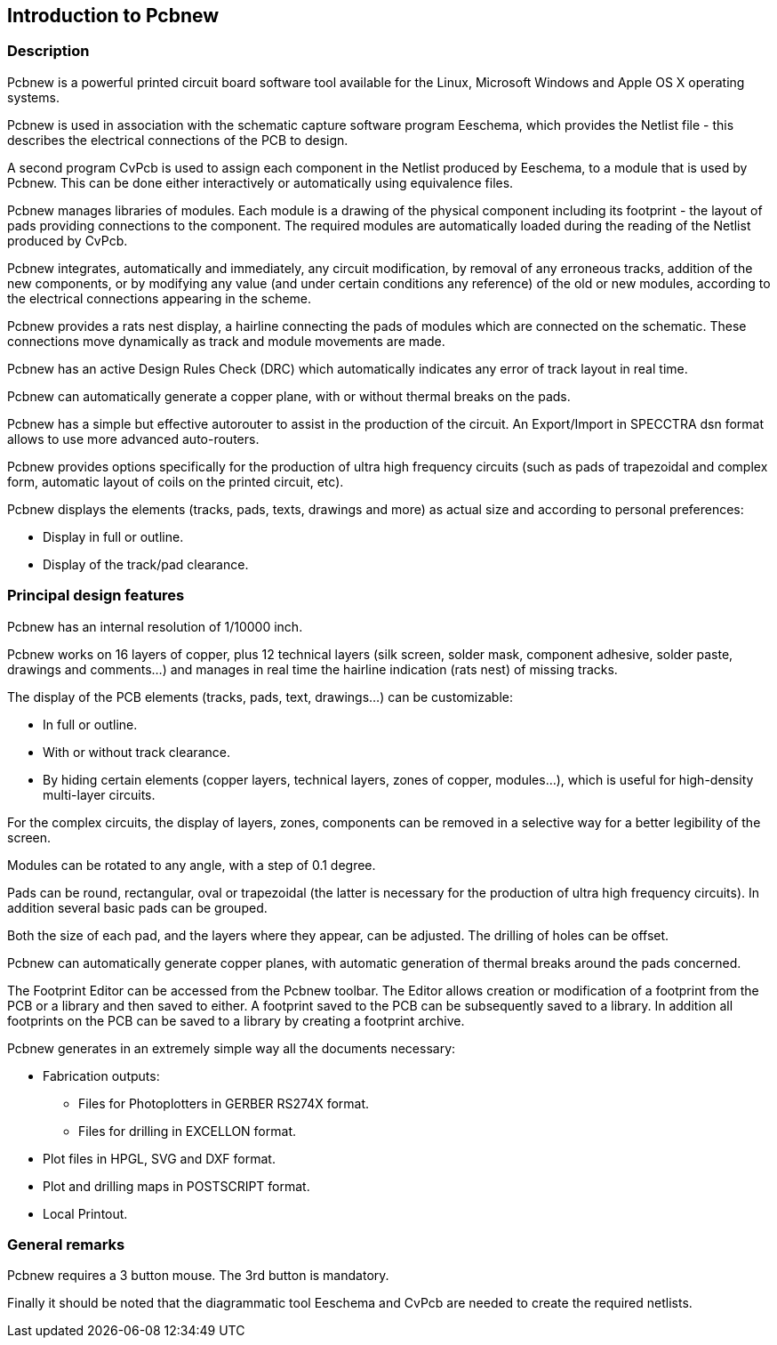 
Introduction to Pcbnew
----------------------

Description
~~~~~~~~~~~

Pcbnew is a powerful printed circuit board software tool available
for the Linux, Microsoft Windows and Apple OS X operating systems.

Pcbnew is used in association with the schematic capture software
program Eeschema, which provides the Netlist file - this describes
the electrical connections of the PCB  to design.

A second program CvPcb is used to assign each component in the
Netlist produced by Eeschema, to a module that is used by Pcbnew.
This can be done either interactively or automatically using
equivalence files.

Pcbnew manages libraries of modules. Each module is a drawing of the
physical component including its footprint - the layout of pads
providing connections to the component. The required modules are
automatically loaded during the reading of the Netlist produced by
CvPcb.

Pcbnew integrates, automatically and immediately, any circuit
modification, by removal of any erroneous tracks, addition of the
new components, or by modifying any value (and under certain
conditions any reference) of the old or new modules, according to
the electrical connections appearing in the scheme.

Pcbnew provides a rats nest display, a hairline connecting the pads
of modules which are connected on the schematic. These connections
move dynamically as track and module movements are made.

Pcbnew has an active Design Rules Check (DRC) which automatically
indicates any error of track layout in real time.

Pcbnew can automatically generate a copper plane, with or without
thermal breaks on the pads.

Pcbnew has a simple but effective autorouter to assist in the
production of the circuit. An Export/Import in SPECCTRA dsn format
allows to use more advanced auto-routers.

Pcbnew provides options specifically for the production of ultra
high frequency circuits (such as pads of trapezoidal and complex
form, automatic layout of coils on the printed circuit, etc).

Pcbnew displays the elements (tracks, pads, texts, drawings and
more) as actual size and according to personal preferences:

* Display in full or outline.
* Display of the track/pad clearance.

Principal design features
~~~~~~~~~~~~~~~~~~~~~~~~~

Pcbnew has an internal resolution of 1/10000 inch.

Pcbnew works on 16 layers of copper, plus 12 technical layers (silk
screen, solder mask, component adhesive, solder paste, drawings and
comments...) and manages in real time the hairline indication (rats
nest) of missing tracks.

The display of the PCB elements (tracks, pads, text, drawings...)
can be customizable:

* In full or outline.
* With or without track clearance.
* By hiding certain elements (copper layers, technical layers, zones of
copper, modules...), which is useful for high-density multi-layer
circuits.

For the complex circuits, the display of layers, zones, components
can be removed in a selective way for a better legibility of the
screen.

Modules can be rotated to any angle, with a step of 0.1 degree.

Pads can be round, rectangular, oval or trapezoidal (the latter is
necessary for the production of ultra high frequency circuits). In
addition several basic pads can be grouped.

Both the size of each pad, and the layers where they appear, can be
adjusted. The drilling of holes can be offset.

Pcbnew can automatically generate copper planes, with automatic
generation of thermal breaks around the pads concerned.

The Footprint Editor can be accessed from the Pcbnew toolbar. The
Editor allows creation or modification of a footprint from the PCB or a
library and then saved to either. A footprint saved to the PCB can be
subsequently saved to a library. In addition all footprints on the PCB
can be saved to a library by creating a footprint archive.

Pcbnew generates in an extremely simple way all the documents
necessary:

* Fabrication outputs:

** Files for Photoplotters in GERBER RS274X format.

** Files for drilling in EXCELLON format.

* Plot files in HPGL, SVG and DXF format.

* Plot and drilling maps in POSTSCRIPT format.

* Local Printout.

General remarks
~~~~~~~~~~~~~~~

Pcbnew requires a 3 button mouse. The 3rd button is mandatory.

Finally it should be noted that the diagrammatic tool Eeschema and
CvPcb are needed to create the required netlists.
